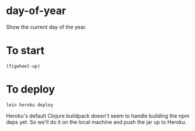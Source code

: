 #+html:<a href="https://day-of-year.herokuapp.com"><img src="http://heroku-badge.herokuapp.com/?app=day-of-year&style=flat&svg=1" /></a>
* day-of-year
Show the current day of the year.

* To start
=(figwheel-up)=

* To deploy
=lein heroku deploy=

Heroku's default Clojure buildpack doesn't seem to handle building the npm deps yet.  So we'll do it on the local machine and push the jar up to Heroku.
